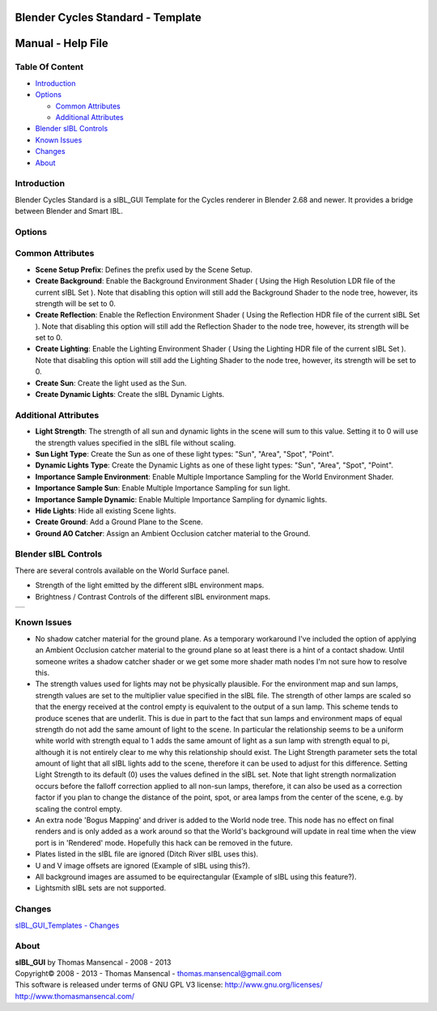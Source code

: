 Blender Cycles Standard - Template
==================================

Manual - Help File
==================

Table Of Content
----------------

-  `Introduction`_
-  `Options`_

   -  `Common Attributes`_
   -  `Additional Attributes`_

-  `Blender sIBL Controls`_
-  `Known Issues`_
-  `Changes`_
-  `About`_

Introduction
------------

Blender Cycles Standard is a sIBL_GUI Template for the Cycles renderer in 
Blender 2.68 and newer. It provides a bridge between Blender and Smart IBL.

Options
-------

Common Attributes
-----------------

-  **Scene Setup Prefix**: Defines the prefix used by the Scene Setup.
-  **Create Background**: Enable the Background Environment Shader ( Using the
   High Resolution LDR file of the current sIBL Set ). Note that disabling this
   option will still add the Background Shader to the node tree, however, its
   strength will be set to 0.
-  **Create Reflection**: Enable the Reflection Environment Shader ( Using the
   Reflection HDR file of the current sIBL Set ). Note that disabling this
   option will still add the Reflection Shader to the node tree, however, its
   strength will be set to 0.
-  **Create Lighting**: Enable the Lighting Environment Shader ( Using the
   Lighting HDR file of the current sIBL Set ). Note that disabling this
   option will still add the Lighting Shader to the node tree, however, its
   strength will be set to 0.
-  **Create Sun**: Create the light used as the Sun.
-  **Create Dynamic Lights**: Create the sIBL Dynamic Lights.


Additional Attributes
---------------------

-  **Light Strength**: The strength of all sun and dynamic lights in the
   scene will sum to this value. Setting it to 0 will use the strength values
   specified in the sIBL file without scaling.
-  **Sun Light Type**: Create the Sun as one of these light types: "Sun",
   "Area", "Spot", "Point".
-  **Dynamic Lights Type**: Create the Dynamic Lights as one of these light
   types: "Sun", "Area", "Spot", "Point".
-  **Importance Sample Environment**: Enable Multiple Importance Sampling for
   the World Environment Shader.
-  **Importance Sample Sun**: Enable Multiple Importance Sampling for
   sun light.
-  **Importance Sample Dynamic**: Enable Multiple Importance Sampling for
   dynamic lights.
-  **Hide Lights**: Hide all existing Scene lights.
-  **Create Ground**: Add a Ground Plane to the Scene.
-  **Ground AO Catcher**: Assign an Ambient Occlusion catcher material to
   the Ground.

Blender sIBL Controls
---------------------

There are several controls available on the World Surface panel.

-  Strength of the light emitted by the different sIBL environment maps.
-  Brightness / Contrast Controls of the different sIBL environment maps.

+-----------------------------------------------------------------+
| ..  image:: resources/pictures/sIBL_Controls_Attributes.jpg     |
+-----------------------------------------------------------------+

Known Issues
------------

-  No shadow catcher material for the ground plane. As a temporary workaround
   I've included the option of applying an Ambient Occlusion catcher material
   to the ground plane so at least there is a hint of a contact shadow. Until
   someone writes a shadow catcher shader or we get some more shader math nodes
   I'm not sure how to resolve this.
-  The strength values used for lights may not be physically plausible.
   For the environment map and sun lamps, strength values are set to the
   multiplier value specified in the sIBL file. The strength of other lamps
   are scaled so that the energy received at the control empty is equivalent to
   the output of a sun lamp. This scheme tends to produce scenes that are
   underlit. This is due in part to the fact that sun lamps and environment
   maps of equal strength do not add the same amount of light to the scene.
   In particular the relationship seems to be a uniform white world with
   strength equal to 1 adds the same amount of light as a sun lamp with
   strength equal to pi, although it is not entirely clear to me why this
   relationship should exist. The Light Strength parameter sets the total
   amount of light that all sIBL lights add to the scene, therefore it can
   be used to adjust for this difference. Setting Light Strength to its default
   (0) uses the values defined in the sIBL set. Note that light strength
   normalization occurs before the falloff correction applied to all non-sun
   lamps, therefore, it can also be used as a correction factor if you plan to
   change the distance of the point, spot, or area lamps from the center of the
   scene, e.g. by scaling the control empty.
-  An extra node 'Bogus Mapping' and driver is added to the World node tree.
   This node has no effect on final renders and is only added as a work around
   so that the World's background will update in real time when the view port
   is in 'Rendered' mode. Hopefully this hack can be removed in the future.
-  Plates listed in the sIBL file are ignored (Ditch River sIBL uses this).
-  U and V image offsets are ignored (Example of sIBL using this?).
-  All background images are assumed to be equirectangular (Example of sIBL
   using this feature?).
-  Lightsmith sIBL sets are not supported.

Changes
----------

`sIBL_GUI_Templates - Changes <http://kelsolaar.hdrlabs.com/sIBL_GUI/Repository/Templates/Changes/Changes.html>`_

About
-----

| **sIBL_GUI** by Thomas Mansencal - 2008 - 2013
| Copyright© 2008 - 2013 - Thomas Mansencal - `thomas.mansencal@gmail.com <mailto:thomas.mansencal@gmail.com>`_
| This software is released under terms of GNU GPL V3 license: http://www.gnu.org/licenses/
| http://www.thomasmansencal.com/
